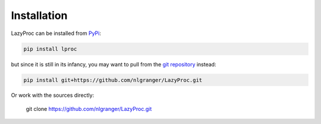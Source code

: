 Installation
============

LazyProc can be installed from `PyPi <https://pypi.python.org/pypi/lproc>`_:

.. code-block:: bash

   pip install lproc

but since it is still in its infancy, you may want to pull from the
`git repository <https://github.com/nlgranger/LazyProc.git>`_ instead:

.. code-block:: bash

   pip install git+https://github.com/nlgranger/LazyProc.git

Or work with the sources directly:

   git clone https://github.com/nlgranger/LazyProc.git
